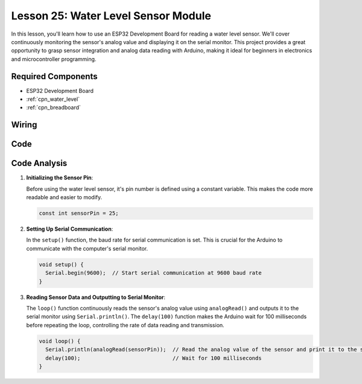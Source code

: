 .. _esp32_lesson25_water_level:

Lesson 25: Water Level Sensor Module
=========================================

In this lesson, you'll learn how to use an ESP32 Development Board for reading a water level sensor. We'll cover continuously monitoring the sensor's analog value and displaying it on the serial monitor. This project provides a great opportunity to grasp sensor integration and analog data reading with Arduino, making it ideal for beginners in electronics and microcontroller programming.

Required Components
---------------------------

* ESP32 Development Board
* :ref:`cpn_water_level`
* :ref:`cpn_breadboard` 

Wiring
---------------------------

.. image:: img/Lesson_25_Water_Level_esp32_bb.png
    :width: 100%


Code
---------------------------

.. raw:: html

    <iframe src=https://create.arduino.cc/editor/sunfounder01/f312bfd8-5583-4d54-a116-35e32d957ef6/preview?embed style="height:510px;width:100%;margin:10px 0" frameborder=0></iframe>

Code Analysis
---------------------------

#. **Initializing the Sensor Pin**:

   Before using the water level sensor, it's pin number is defined using a constant variable. This makes the code more readable and easier to modify.

   .. code-block:: arduino

      const int sensorPin = 25;

#. **Setting Up Serial Communication**:

   In the ``setup()`` function, the baud rate for serial communication is set. This is crucial for the Arduino to communicate with the computer's serial monitor.

   .. code-block:: arduino

      void setup() {
        Serial.begin(9600);  // Start serial communication at 9600 baud rate
      }

#. **Reading Sensor Data and Outputting to Serial Monitor**:

   The ``loop()`` function continuously reads the sensor's analog value using ``analogRead()`` and outputs it to the serial monitor using ``Serial.println()``. The ``delay(100)`` function makes the Arduino wait for 100 milliseconds before repeating the loop, controlling the rate of data reading and transmission.

   .. code-block:: arduino
    
      void loop() {
        Serial.println(analogRead(sensorPin));  // Read the analog value of the sensor and print it to the serial monitor
        delay(100);                             // Wait for 100 milliseconds
      }
